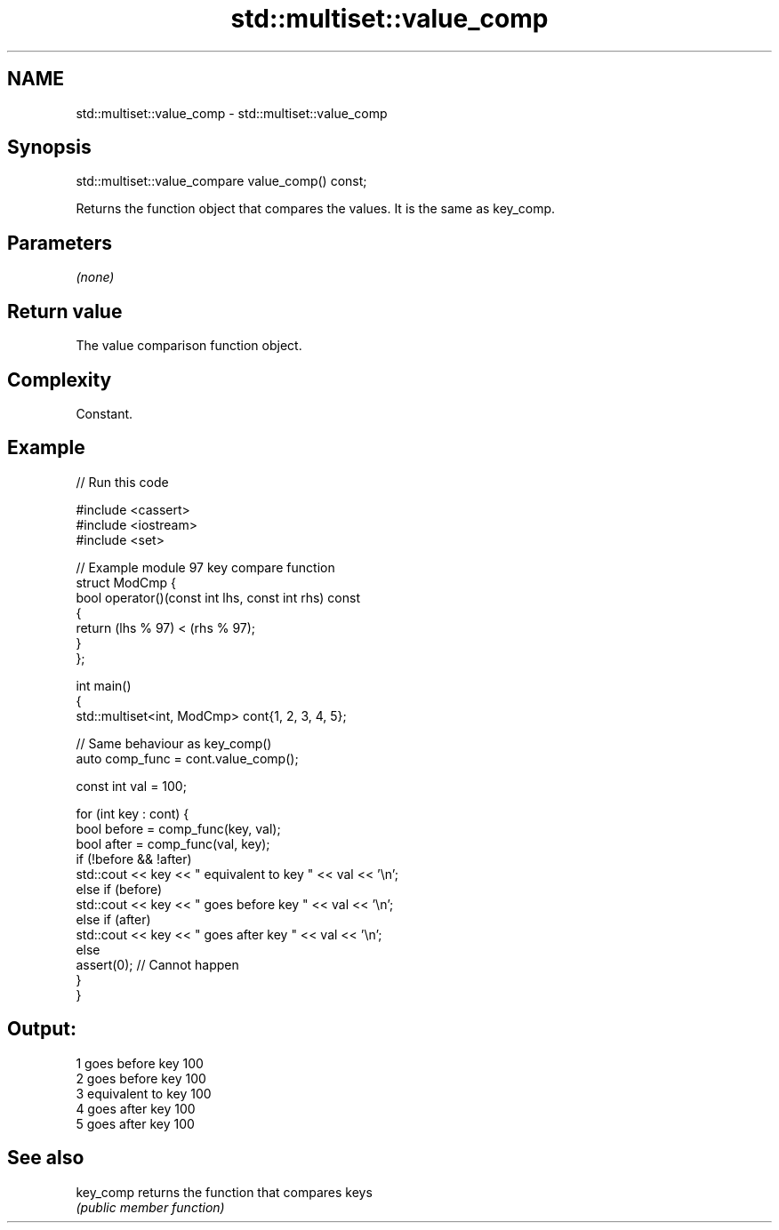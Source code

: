 .TH std::multiset::value_comp 3 "2021.11.17" "http://cppreference.com" "C++ Standard Libary"
.SH NAME
std::multiset::value_comp \- std::multiset::value_comp

.SH Synopsis
   std::multiset::value_compare value_comp() const;

   Returns the function object that compares the values. It is the same as key_comp.

.SH Parameters

   \fI(none)\fP

.SH Return value

   The value comparison function object.

.SH Complexity

   Constant.

.SH Example


// Run this code

 #include <cassert>
 #include <iostream>
 #include <set>

 // Example module 97 key compare function
 struct ModCmp {
     bool operator()(const int lhs, const int rhs) const
     {
         return (lhs % 97) < (rhs % 97);
     }
 };

 int main()
 {
     std::multiset<int, ModCmp> cont{1, 2, 3, 4, 5};

     // Same behaviour as key_comp()
     auto comp_func = cont.value_comp();

     const int val = 100;

     for (int key : cont) {
         bool before = comp_func(key, val);
         bool after = comp_func(val, key);
         if (!before && !after)
             std::cout << key << " equivalent to key " << val << '\\n';
         else if (before)
             std::cout << key << " goes before key " << val << '\\n';
         else if (after)
             std::cout << key << " goes after key " << val << '\\n';
         else
             assert(0); // Cannot happen
     }
 }

.SH Output:

 1 goes before key 100
 2 goes before key 100
 3 equivalent to key 100
 4 goes after key 100
 5 goes after key 100

.SH See also

   key_comp returns the function that compares keys
            \fI(public member function)\fP
